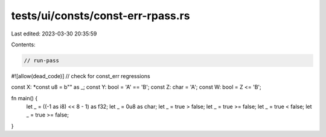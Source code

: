 tests/ui/consts/const-err-rpass.rs
==================================

Last edited: 2023-03-30 20:35:59

Contents:

.. code-block:: rs

    // run-pass
#![allow(dead_code)]
// check for const_err regressions

const X: *const u8 = b"" as _;
const Y: bool = 'A' == 'B';
const Z: char = 'A';
const W: bool = Z <= 'B';


fn main() {
    let _ = ((-1 as i8) << 8 - 1) as f32;
    let _ = 0u8 as char;
    let _ = true > false;
    let _ = true >= false;
    let _ = true < false;
    let _ = true >= false;
}


